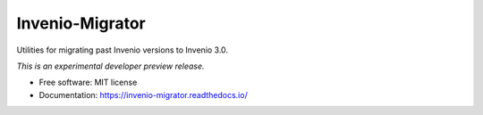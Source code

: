 ..
    This file is part of Invenio.
    Copyright (C) 2016-2019 CERN.

    Invenio is free software; you can redistribute it and/or modify it
    under the terms of the MIT License; see LICENSE file for more details.


==================
 Invenio-Migrator
==================

.. image:: https://img.shields.io/travis/inveniosoftware/invenio-migrator.svg
        :target: https://travis-ci.org/inveniosoftware/invenio-migrator

.. image:: https://img.shields.io/coveralls/inveniosoftware/invenio-migrator.svg
        :target: https://coveralls.io/r/inveniosoftware/invenio-migrator

.. image:: https://img.shields.io/pypi/v/invenio-migrator.svg
        :target: https://pypi.org/pypi/invenio-migrator


Utilities for migrating past Invenio versions to Invenio 3.0.

*This is an experimental developer preview release.*

* Free software: MIT license
* Documentation: https://invenio-migrator.readthedocs.io/
